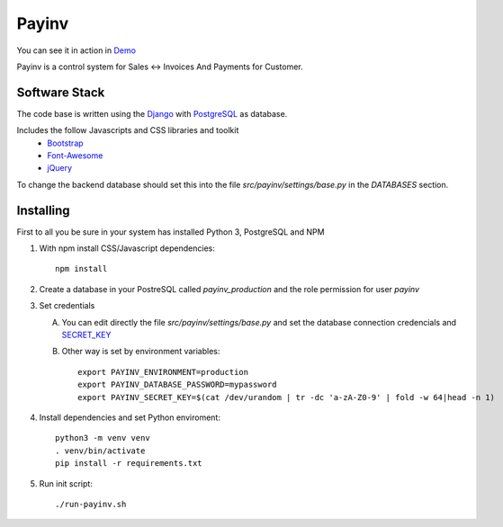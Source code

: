 Payinv
======

You can see it in action in `Demo <https://payinv.herokuapp.com/>`_

Payinv is a control system for Sales <-> Invoices And Payments for Customer.


Software Stack
--------------
The code base is written using the `Django <https://www.djangoproject.com/>`_ with `PostgreSQL <https://www.djangoproject.com/>`_ as database.

Includes the follow Javascripts and CSS libraries and toolkit
 - `Bootstrap <https://getbootstrap.com/>`_
 - `Font-Awesome  <https://fontawesome.com/>`_
 - `jQuery <https://jquery.com/>`_


To change the backend database should set this into the file  `src/payinv/settings/base.py` in
the `DATABASES` section.


Installing
----------

First to all you be sure in your system has installed Python 3, PostgreSQL and NPM

#. With npm install CSS/Javascript dependencies::

    npm install
#. Create a database in your PostreSQL called `payinv_production` and the role 
   permission for user `payinv`
#. Set credentials

   A) You can edit directly the file  `src/payinv/settings/base.py` and set the 
      database connection credencials and 
      `SECRET_KEY <https://docs.djangoproject.com/en/1.11/ref/settings/#std:setting-SECRET_KEY>`_

   B) Other way is set by environment variables::

       export PAYINV_ENVIRONMENT=production
       export PAYINV_DATABASE_PASSWORD=mypassword
       export PAYINV_SECRET_KEY=$(cat /dev/urandom | tr -dc 'a-zA-Z0-9' | fold -w 64|head -n 1)
#. Install dependencies and set Python enviroment::

    python3 -m venv venv
    . venv/bin/activate
    pip install -r requirements.txt

#. Run init script::

   ./run-payinv.sh
